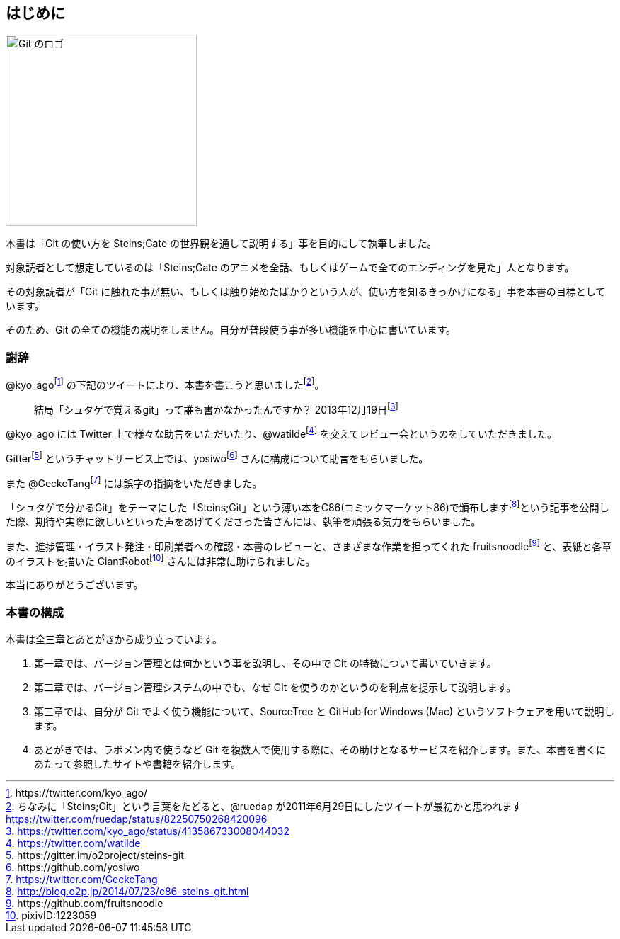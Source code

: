 [[chapter0-introduction]]

== はじめに

ifeval::["{backend}" != "html5"]
image::ch0/git-logo.jpg[Git のロゴ, 180]
endif::[]

ifeval::["{backend}" == "html5"]
image::ch0/git-logo.jpg[Git のロゴ, 270]
endif::[]

本書は「Git の使い方を Steins;Gate の世界観を通して説明する」事を目的にして執筆しました。

対象読者として想定しているのは「Steins;Gate のアニメを全話、もしくはゲームで全てのエンディングを見た」人となります。

その対象読者が「Git に触れた事が無い、もしくは触り始めたばかりという人が、使い方を知るきっかけになる」事を本書の目標としています。

そのため、Git の全ての機能の説明をしません。自分が普段使う事が多い機能を中心に書いています。

=== 謝辞

@kyo_agofootnote:[+https://twitter.com/kyo_ago/+] の下記のツイートにより、本書を書こうと思いましたfootnote:[ちなみに「Steins;Git」という言葉をたどると、@ruedap が2011年6月29日にしたツイートが最初かと思われます https://twitter.com/ruedap/status/82250750268420096]。

> 結局「シュタゲで覚えるgit」って誰も書かなかったんですか？
> 2013年12月19日footnote:[https://twitter.com/kyo_ago/status/413586733008044032]

@kyo_ago には Twitter 上で様々な助言をいただいたり、@watildefootnote:[https://twitter.com/watilde] を交えてレビュー会というのをしていただきました。

Gitterfootnote:[\https://gitter.im/o2project/steins-git] というチャットサービス上では、yosiwofootnote:[\https://github.com/yosiwo] さんに構成について助言をもらいました。

また @GeckoTangfootnote:[https://twitter.com/GeckoTang] には誤字の指摘をいただきました。

「シュタゲで分かるGit」をテーマにした「Steins;Git」という薄い本をC86(コミックマーケット86)で頒布しますfootnote:[http://blog.o2p.jp/2014/07/23/c86-steins-git.html]という記事を公開した際、期待や実際に欲しいといった声をあげてくださった皆さんには、執筆を頑張る気力をもらいました。

また、進捗管理・イラスト発注・印刷業者への確認・本書のレビューと、さまざまな作業を担ってくれた fruitsnoodlefootnote:[+https://github.com/fruitsnoodle+] と、表紙と各章のイラストを描いた GiantRobotfootnote:[pixivID:1223059] さんには非常に助けられました。

本当にありがとうございます。

// <<< PAGE BREAK PDFのみ
<<<

=== 本書の構成

本書は全三章とあとがきから成り立っています。

1. 第一章では、バージョン管理とは何かという事を説明し、その中で Git の特徴について書いていきます。
2. 第二章では、バージョン管理システムの中でも、なぜ Git を使うのかというのを利点を提示して説明します。
3. 第三章では、自分が Git でよく使う機能について、SourceTree と GitHub for Windows (Mac) というソフトウェアを用いて説明します。
4. あとがきでは、ラボメン内で使うなど Git を複数人で使用する際に、その助けとなるサービスを紹介します。また、本書を書くにあたって参照したサイトや書籍を紹介します。
